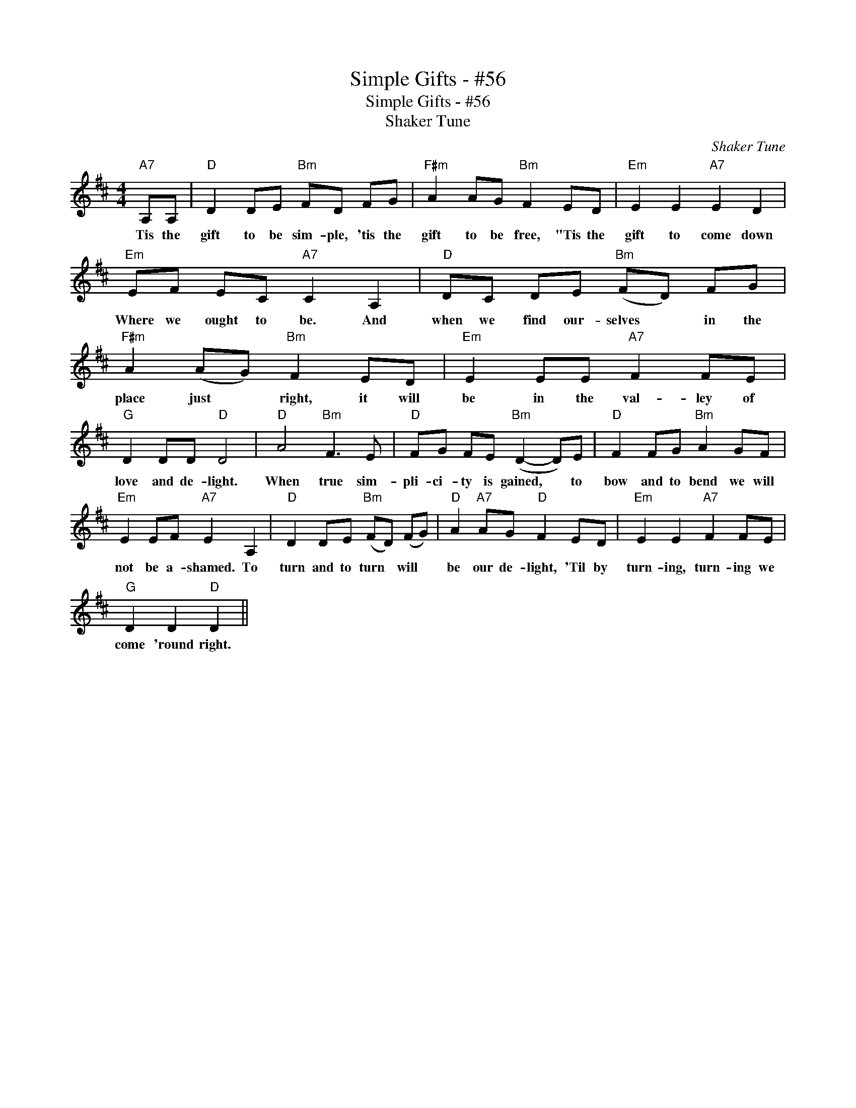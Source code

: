 X:1
T:Simple Gifts - #56
T:Simple Gifts - #56
T:Shaker Tune
C:Shaker Tune
L:1/8
M:4/4
K:D
V:1 treble 
V:1
"A7" A,A, |"D" D2 DE"Bm" FD FG |"F#m" A2 AG"Bm" F2 ED |"Em" E2 E2"A7" E2 D2 | %4
w: Tis the|gift to be sim- ple, 'tis the|gift to be free, "Tis the|gift to come down|
"Em" EF EC"A7" C2 A,2 |"D" DC DE"Bm" (FD) FG |"F#m" A2 (AG)"Bm" F2 ED |"Em" E2 EE"A7" F2 FE | %8
w: Where we ought to be. And|when we find our- selves * in the|place just * right, it will|be in the val- ley of|
"G" D2 DD"D" D4 |"D" A4"Bm" F3 E |"D" FG FE"Bm" (D2- D)E |"D" F2 FG"Bm" A2 GF | %12
w: love and de- light.|When true sim-|pli- ci- ty is gained, * to|bow and to bend we will|
"Em" E2 EF"A7" E2 A,2 |"D" D2 DE"Bm" (FD) (FG) |"D" A2"A7" AG"D" F2 ED |"Em" E2 E2"A7" F2 FE | %16
w: not be a- shamed. To|turn and to turn * will *|be our de- light, 'Til by|turn- ing, turn- ing we|
"G" D2 D2"D" D2 || %17
w: come 'round right.|

